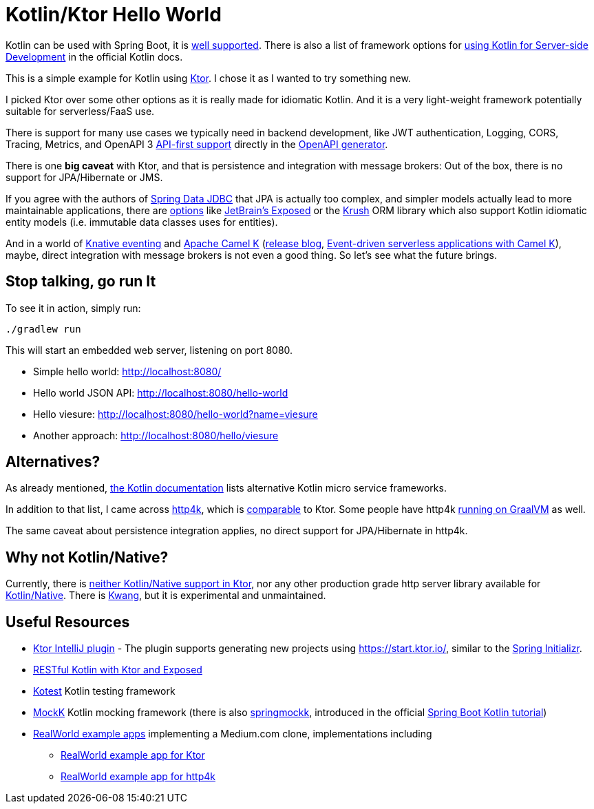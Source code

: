 = Kotlin/Ktor Hello World

Kotlin can be used with Spring Boot, it is
https://spring.io/guides/tutorials/spring-boot-kotlin/[well supported].
There is also a list of framework options for
https://kotlinlang.org/docs/reference/server-overview.html[using Kotlin for Server-side Development]
in the official Kotlin docs.

This is a simple example for Kotlin using https://ktor.io/[Ktor]. I chose it
as I wanted to try something new.

I picked Ktor over some other options as it is really made for idiomatic Kotlin.
And it is a very light-weight framework potentially suitable for serverless/FaaS use.

There is support for many use cases we typically need in backend development, like
JWT authentication, Logging, CORS, Tracing, Metrics, and OpenAPI 3
https://ktor.io/blog/2018/08/openapi-gen.html[API-first support] directly in the
https://openapi-generator.tech/[OpenAPI generator].

There is one *big caveat* with Ktor, and that is persistence and integration with message brokers:
Out of the box, there is no support for JPA/Hibernate or JMS.

If you agree with the authors of https://spring.io/projects/spring-data-jdbc[Spring Data JDBC] that JPA is actually too complex,
and simpler models actually lead to more maintainable applications, there are https://touk.pl/blog/2019/12/30/announcing-krush[options]
like https://github.com/JetBrains/Exposed[JetBrain's Exposed] or the https://github.com/TouK/krush[Krush] ORM library
which also support Kotlin idiomatic entity models (i.e. immutable data classes uses for entities).

And in a world of https://knative.dev/docs/eventing/[Knative eventing] and
https://camel.apache.org/camel-k/latest/index.html[Apache Camel K]
(https://camel.apache.org/blog/2020/06/camel-k-release-1.0.0/[release blog],
https://developers.redhat.com/devnation/tech-talks/serverless-apps-camelk?sc_cid=7013a000002gj5pAAA[Event-driven serverless applications with Camel K]),
maybe, direct integration with message brokers is not even a good thing. So let's see what the future brings.


== Stop talking, go run It

To see it in action, simply run:

[source,shell script]
----
./gradlew run
----

This will start an embedded web server, listening on port 8080.

* Simple hello world: http://localhost:8080/
* Hello world JSON API: http://localhost:8080/hello-world
* Hello viesure: http://localhost:8080/hello-world?name=viesure
* Another approach: http://localhost:8080/hello/viesure

== Alternatives?

As already mentioned, https://kotlinlang.org/docs/reference/server-overview.html[the Kotlin documentation]
lists alternative Kotlin micro service frameworks.

In addition to that list, I came across https://www.http4k.org/[http4k], which is
https://www.reddit.com/r/Kotlin/comments/d06za9/ktor_vs_http4k/[comparable] to Ktor.
Some people have http4k https://www.richyhbm.co.uk/posts/compiling-kotlin-netty-webapp-with-graalvm/[running on GraalVM]
as well.

The same caveat about persistence integration applies, no direct
support for JPA/Hibernate in http4k.

== Why not Kotlin/Native?

Currently, there is https://github.com/ktorio/ktor/issues/571[neither Kotlin/Native support in Ktor],
nor any other production grade http server library available for
https://kotlinlang.org/docs/reference/native-overview.html[Kotlin/Native].
There is https://github.com/KwangIO/kwang[Kwang], but it is experimental and unmaintained.

== Useful Resources

* https://plugins.jetbrains.com/plugin/10823-ktor[Ktor IntelliJ plugin] - The plugin supports generating new
  projects using https://start.ktor.io/, similar to the https://start.ktor.io/[Spring Initializr].
* https://ryanharrison.co.uk/2018/04/14/kotlin-ktor-exposed-starter.html[RESTful Kotlin with Ktor and Exposed]
* https://github.com/kotest/kotest/[Kotest] Kotlin testing framework
* https://mockk.io/[MockK] Kotlin mocking framework
 (there is also https://github.com/Ninja-Squad/springmockk[springmockk],
  introduced in the official https://spring.io/guides/tutorials/spring-boot-kotlin/[Spring Boot Kotlin tutorial])
* https://github.com/gothinkster/realworld[RealWorld example apps] implementing a Medium.com clone, implementations including
** https://github.com/dragneelfps/realworld-kotlin-ktor[RealWorld example app for Ktor]
** https://github.com/alisabzevari/kotlin-http4k-realworld-example-app[RealWorld example app for http4k]


